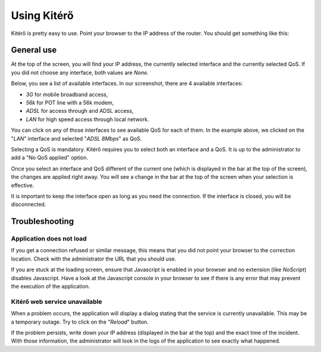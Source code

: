 Using Kitérő
============

Kitérő is pretty easy to use. Point your browser to the IP address of
the router. You should get something like this:

.. image:: _static/screenshot.png
   :align: center

General use
-----------

At the top of the screen, you will find your IP address, the currently
selected interface and the currently selected QoS. If you did not
choose any interface, both values are `None`.

Below, you see a list of available interfaces. In our screenshot,
there are 4 available interfaces:

* *3G* for mobile broadband access,
* *56k* for POT line with a 56k modem,
* *ADSL* for access through and ADSL access,
* *LAN* for high speed access through local network.

You can click on any of those interfaces to see available QoS for each
of them. In the example above, we clicked on the "*LAN*" interface and
selected "*ADSL 8Mbps*" as QoS.

Selecting a QoS is mandatory. Kitérő requires you to select both an
interface and a QoS. It is up to the administrator to add a "No QoS
applied" option.

Once you select an interface and QoS different of the current one
(which is displayed in the bar at the top of the screen), the changes
are applied right away. You will see a change in the bar at the top of
the screen when your selection is effective.

It is important to keep the interface open as long as you need the
connection. If the interface is closed, you will be disconnected.

Troubleshooting
---------------

Application does not load
`````````````````````````

If you get a connection refused or similar message, this means that
you did not point your browser to the correction location. Check with
the administrator the URL that you should use.

If you are stuck at the loading screen, ensure that Javascript is
enabled in your browser and no extension (like *NoScript*) disables
Javascript. Have a look at the Javascript console in your browser to
see if there is any error that may prevent the execution of the
application.

Kitérő web service unavailable
``````````````````````````````

When a problem occurs, the application will display a dialog stating
that the service is currently unavailable. This may be a temporary
outage. Try to click on the "*Reload*" button.

If the problem persists, write down your IP address (displayed in the
bar at the top) and the exact time of the incident. With those
information, the administrator will look in the logs of the
application to see exactly what happened.
